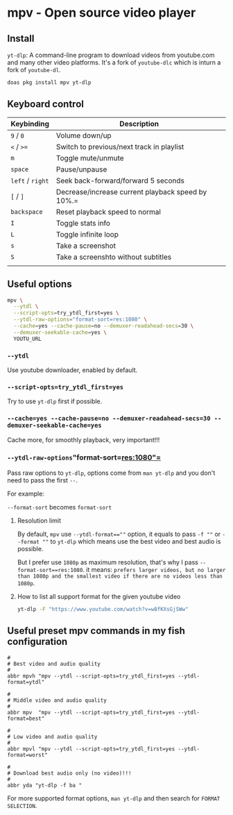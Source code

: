 * mpv - Open source video player

** Install

=yt-dlp=: A command-line program to download videos from youtube.com and many other video platforms. It's a fork of =youtube-dlc= which is inturn a fork of =youtube-dl=.


#+BEGIN_SRC bash
  doas pkg install mpv yt-dlp
#+END_SRC


** Keyboard control

| Keybinding   | Description                                       |
|--------------+---------------------------------------------------|
| =9=  / =0=       | Volume down/up                                    |
| =<= / =>==       | Switch to previous/next track in playlist         |
| =m=            | Toggle mute/unmute                                |
| =space=        | Pause/unpause                                     |
| =left= / =right= | Seek back-forward/forward 5 seconds               |
| =[= / =]=        | Decrease/increase current playback speed by 10%.= |
| =backspace=    | Reset playback speed to normal                    |
| =I=            | Toggle stats info                                 |
| =L=            | Toggle infinite loop                              |
| =s=            | Take a screenshot                                 |
| =S=            | Take a screenshto without subtitles               |
|              |                                                   |


** Useful options

#+BEGIN_SRC bash
  mpv \
    --ytdl \
    --script-opts=try_ytdl_first=yes \
    --ytdl-raw-options="format-sort=res:1080" \
    --cache=yes --cache-pause=no --demuxer-readahead-secs=30 \
    --demuxer-seekable-cache=yes \
    YOUTU_URL
#+END_SRC


*** =--ytdl=

Use youtube downloader, enabled by default.


*** =--script-opts=try_ytdl_first=yes=

Try to use =yt-dlp= first if possible.


*** =--cache=yes --cache-pause=no --demuxer-readahead-secs=30 --demuxer-seekable-cache=yes=

Cache more, for smoothly playback, very important!!!


*** =--ytdl-raw-options="format-sort=res:1080"=

Pass raw options to =yt-dlp=, options come from =man yt-dlp= and you don't need to pass the first =--=.

For example:

=--format-sort= becomes =format-sort=

**** Resolution limit

By default, =mpv= use ~--ytdl-format==""~ option, it equals to pass =-f ""= or =--format ""= to =yt-dlp= which means use the best video and best audio is possible.


But I prefer use =1080p= as maximum resolution, that's why I pass =--format-sort==res:1080=. it means: ~prefers larger videos, but no larger than 1080p and the smallest video if there are no videos less than 1080p~.


**** How to list all support format for the given youtube video

#+BEGIN_SRC bash
  yt-dlp -F "https://www.youtube.com/watch?v=w8fKXsGjSWw"
#+END_SRC



** Useful preset mpv commands in my fish configuration

#+BEGIN_SRC fish
  #
  # Best video and audio quality
  #
  abbr mpvh "mpv --ytdl --script-opts=try_ytdl_first=yes --ytdl-format=ytdl"

  #
  # Middle video and audio quality
  #
  abbr mpv  "mpv --ytdl --script-opts=try_ytdl_first=yes --ytdl-format=best"

  #
  # Low video and audio quality
  #
  abbr mpvl "mpv --ytdl --script-opts=try_ytdl_first=yes --ytdl-format=worst"

  #
  # Download best audio only (no video)!!!
  #
  abbr yda "yt-dlp -f ba "
#+END_SRC


For more supported format options, =man yt-dlp= and then search for ~FORMAT SELECTION~.
